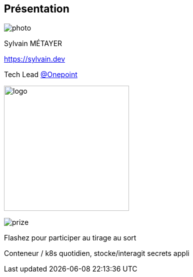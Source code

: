 [%notitle.columns.is-vcentered.transparency]
== Présentation

[.column.is-one-third]
--
image::photo.png[]
--

[.column.is-3.has-text-left.medium]
--
Sylvain MÉTAYER

link:https://sylvain.dev[]

Tech Lead link:https://www.groupeonepoint.com/fr/[@Onepoint]

--

[.column]
--
[.vertical-align-middle]
image:logo.png[width=250]

image::prize.svg[]
[#prize]
Flashez pour participer au tirage au sort
--

[.notes]
****
Conteneur / k8s quotidien, stocke/interagit secrets appli
****
